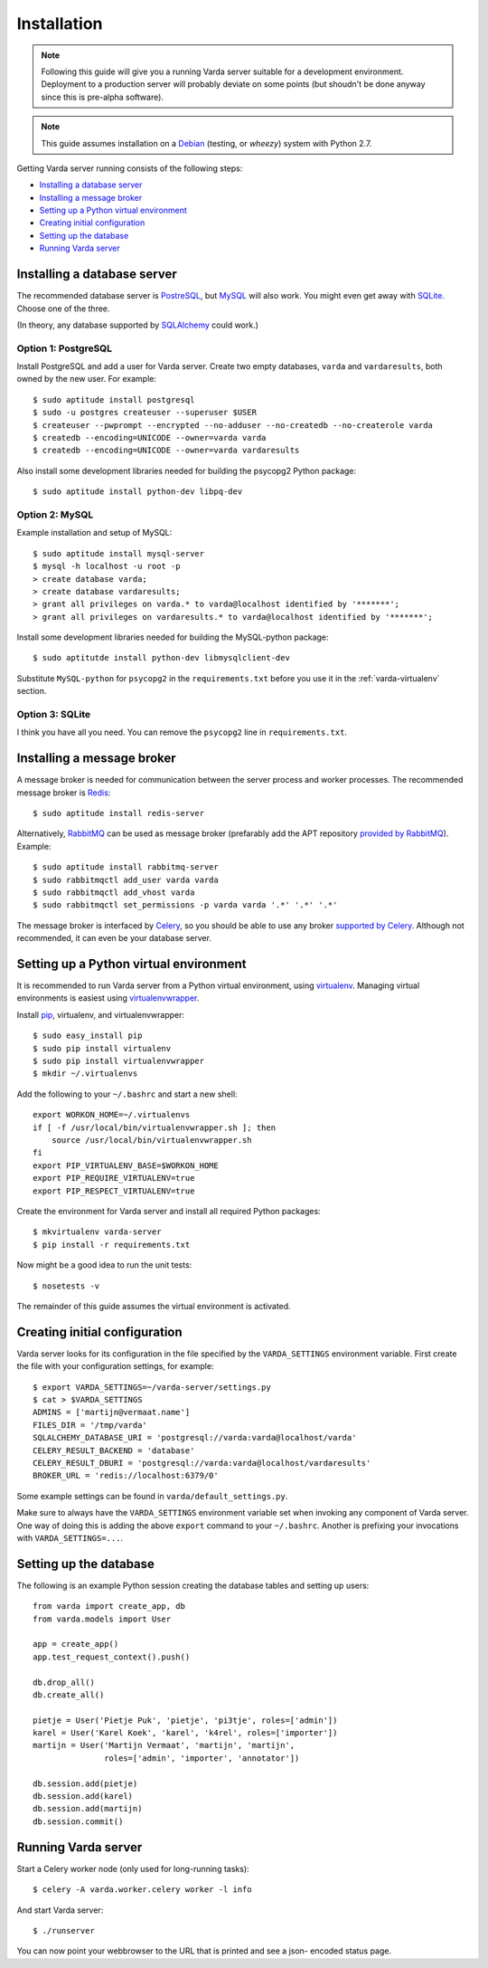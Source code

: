 Installation
============

.. note:: Following this guide will give you a running Varda server suitable
    for a development environment. Deployment to a production server will
    probably deviate on some points (but shoudn't be done anyway since this
    is pre-alpha software).

.. note:: This guide assumes installation on a `Debian <http://www.debian.org>`_
    (testing, or *wheezy*) system with Python 2.7.

.. todo:: Have another look at broker and result backend choices. I gues the
    most sensible would be to have rabbitmq as a broker and redis as a result
    backend.

Getting Varda server running consists of the following steps:

* `Installing a database server`_
* `Installing a message broker`_
* `Setting up a Python virtual environment`_
* `Creating initial configuration`_
* `Setting up the database`_
* `Running Varda server`_


.. _database:

Installing a database server
----------------------------

The recommended database server is `PostreSQL <http://www.postgresql.org>`_,
but `MySQL <http://www.mysql.com>`_ will also work. You might even get away
with `SQLite <http://www.sqlite.org>`_. Choose one of the three.

(In theory, any database supported by `SQLAlchemy <http://www.sqlalchemy.org>`_
could work.)


Option 1: PostgreSQL
^^^^^^^^^^^^^^^^^^^^

Install PostgreSQL and add a user for Varda server. Create two empty databases,
``varda`` and ``vardaresults``, both owned by the new user. For example::

    $ sudo aptitude install postgresql
    $ sudo -u postgres createuser --superuser $USER
    $ createuser --pwprompt --encrypted --no-adduser --no-createdb --no-createrole varda
    $ createdb --encoding=UNICODE --owner=varda varda
    $ createdb --encoding=UNICODE --owner=varda vardaresults

Also install some development libraries needed for building the psycopg2
Python package::

    $ sudo aptitude install python-dev libpq-dev


Option 2: MySQL
^^^^^^^^^^^^^^^

Example installation and setup of MySQL::

    $ sudo aptitude install mysql-server
    $ mysql -h localhost -u root -p
    > create database varda;
    > create database vardaresults;
    > grant all privileges on varda.* to varda@localhost identified by '*******';
    > grant all privileges on vardaresults.* to varda@localhost identified by '*******';

Install some development libraries needed for building the MySQL-python
package::

    $ sudo aptitutde install python-dev libmysqlclient-dev

Substitute ``MySQL-python`` for ``psycopg2`` in the ``requirements.txt``
before you use it in the :ref:`varda-virtualenv` section.


Option 3: SQLite
^^^^^^^^^^^^^^^^

I think you have all you need. You can remove the ``psycopg2`` line in
``requirements.txt``.


.. _broker:

Installing a message broker
---------------------------

A message broker is needed for communication between the server process and
worker processes. The recommended message broker is `Redis <http://redis.io>`_::

    $ sudo aptitude install redis-server

Alternatively, `RabbitMQ <http://www.rabbitmq.com/>`_ can be used as message
broker (prefarably add the APT repository `provided by RabbitMQ <http://www.rabbitmq.com/install-debian.html>`_).
Example::

    $ sudo aptitude install rabbitmq-server
    $ sudo rabbitmqctl add_user varda varda
    $ sudo rabbitmqctl add_vhost varda
    $ sudo rabbitmqctl set_permissions -p varda varda '.*' '.*' '.*'

The message broker is interfaced by `Celery <http://celeryproject.org>`_,
so you should be able to use any broker `supported by Celery <http://docs.celeryproject.org/en/latest/getting-started/brokers/index.html>`_.
Although not recommended, it can even be your database server.


.. _varda-virtualenv:

Setting up a Python virtual environment
---------------------------------------

It is recommended to run Varda server from a Python virtual environment, using
`virtualenv <http://www.virtualenv.org/>`_. Managing virtual environments is
easiest using `virtualenvwrapper <http://www.doughellmann.com/docs/virtualenvwrapper/>`_.

Install `pip <http://www.pip-installer.org/en/latest/index.html>`_, virtualenv,
and virtualenvwrapper::

    $ sudo easy_install pip
    $ sudo pip install virtualenv
    $ sudo pip install virtualenvwrapper
    $ mkdir ~/.virtualenvs

Add the following to your ``~/.bashrc`` and start a new shell::

    export WORKON_HOME=~/.virtualenvs
    if [ -f /usr/local/bin/virtualenvwrapper.sh ]; then
        source /usr/local/bin/virtualenvwrapper.sh
    fi
    export PIP_VIRTUALENV_BASE=$WORKON_HOME
    export PIP_REQUIRE_VIRTUALENV=true
    export PIP_RESPECT_VIRTUALENV=true

Create the environment for Varda server and install all required Python
packages::

    $ mkvirtualenv varda-server
    $ pip install -r requirements.txt

Now might be a good idea to run the unit tests::

    $ nosetests -v

The remainder of this guide assumes the virtual environment is activated.


.. _configuration:

Creating initial configuration
------------------------------

Varda server looks for its configuration in the file specified by the
``VARDA_SETTINGS`` environment variable. First create the file with your
configuration settings, for example::

    $ export VARDA_SETTINGS=~/varda-server/settings.py
    $ cat > $VARDA_SETTINGS
    ADMINS = ['martijn@vermaat.name']
    FILES_DIR = '/tmp/varda'
    SQLALCHEMY_DATABASE_URI = 'postgresql://varda:varda@localhost/varda'
    CELERY_RESULT_BACKEND = 'database'
    CELERY_RESULT_DBURI = 'postgresql://varda:varda@localhost/vardaresults'
    BROKER_URL = 'redis://localhost:6379/0'

Some example settings can be found in ``varda/default_settings.py``.

Make sure to always have the ``VARDA_SETTINGS`` environment variable set when
invoking any component of Varda server. One way of doing this is adding the
above ``export`` command to your ``~/.bashrc``. Another is prefixing your
invocations with ``VARDA_SETTINGS=...``.


.. _database-setup:

Setting up the database
-----------------------

The following is an example Python session creating the database tables and
setting up users::

    from varda import create_app, db
    from varda.models import User

    app = create_app()
    app.test_request_context().push()

    db.drop_all()
    db.create_all()

    pietje = User('Pietje Puk', 'pietje', 'pi3tje', roles=['admin'])
    karel = User('Karel Koek', 'karel', 'k4rel', roles=['importer'])
    martijn = User('Martijn Vermaat', 'martijn', 'martijn',
                   roles=['admin', 'importer', 'annotator'])

    db.session.add(pietje)
    db.session.add(karel)
    db.session.add(martijn)
    db.session.commit()

.. _running:

Running Varda server
--------------------

Start a Celery worker node (only used for long-running tasks)::

    $ celery -A varda.worker.celery worker -l info

And start Varda server::

    $ ./runserver

You can now point your webbrowser to the URL that is printed and see a json-
encoded status page.
